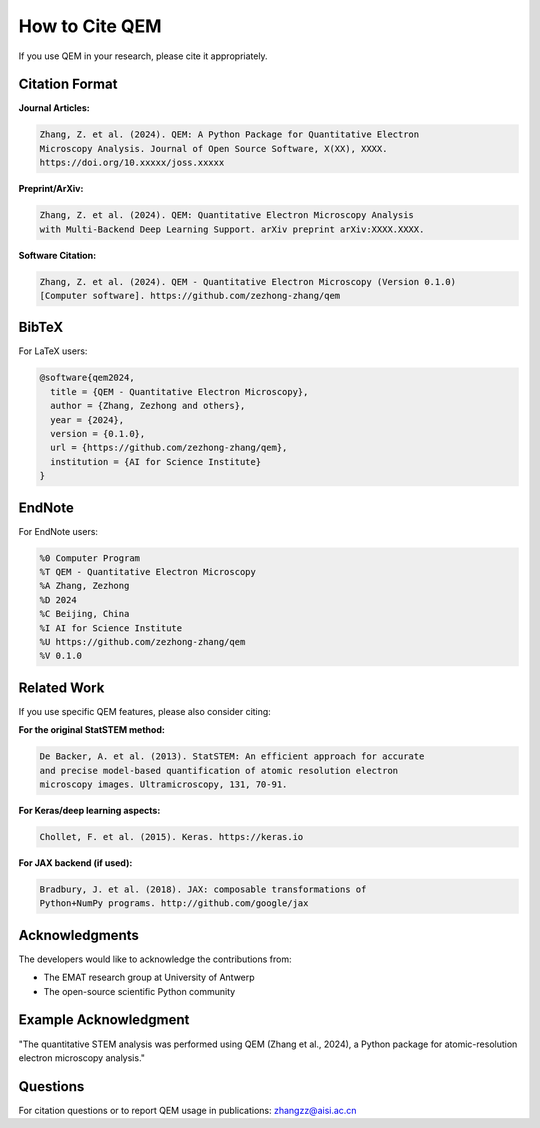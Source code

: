 How to Cite QEM
===============

If you use QEM in your research, please cite it appropriately.

Citation Format
---------------

**Journal Articles:**

.. code-block:: text

   Zhang, Z. et al. (2024). QEM: A Python Package for Quantitative Electron 
   Microscopy Analysis. Journal of Open Source Software, X(XX), XXXX.
   https://doi.org/10.xxxxx/joss.xxxxx

**Preprint/ArXiv:**

.. code-block:: text

   Zhang, Z. et al. (2024). QEM: Quantitative Electron Microscopy Analysis 
   with Multi-Backend Deep Learning Support. arXiv preprint arXiv:XXXX.XXXX.

**Software Citation:**

.. code-block:: text

   Zhang, Z. et al. (2024). QEM - Quantitative Electron Microscopy (Version 0.1.0) 
   [Computer software]. https://github.com/zezhong-zhang/qem

BibTeX
------

For LaTeX users:

.. code-block:: bibtex

   @software{qem2024,
     title = {QEM - Quantitative Electron Microscopy},
     author = {Zhang, Zezhong and others},
     year = {2024},
     version = {0.1.0},
     url = {https://github.com/zezhong-zhang/qem},
     institution = {AI for Science Institute}
   }

EndNote
-------

For EndNote users:

.. code-block:: text

   %0 Computer Program
   %T QEM - Quantitative Electron Microscopy
   %A Zhang, Zezhong
   %D 2024
   %C Beijing, China
   %I AI for Science Institute
   %U https://github.com/zezhong-zhang/qem
   %V 0.1.0

Related Work
------------

If you use specific QEM features, please also consider citing:

**For the original StatSTEM method:**

.. code-block:: text

   De Backer, A. et al. (2013). StatSTEM: An efficient approach for accurate 
   and precise model-based quantification of atomic resolution electron 
   microscopy images. Ultramicroscopy, 131, 70-91.

**For Keras/deep learning aspects:**

.. code-block:: text

   Chollet, F. et al. (2015). Keras. https://keras.io

**For JAX backend (if used):**

.. code-block:: text

   Bradbury, J. et al. (2018). JAX: composable transformations of 
   Python+NumPy programs. http://github.com/google/jax

Acknowledgments
---------------

The developers would like to acknowledge the contributions from:

- The EMAT research group at University of Antwerp
- The open-source scientific Python community

Example Acknowledgment
----------------------

"The quantitative STEM analysis was performed using QEM (Zhang et al., 2024), 
a Python package for atomic-resolution electron microscopy analysis."

Questions
---------

For citation questions or to report QEM usage in publications:
zhangzz@aisi.ac.cn